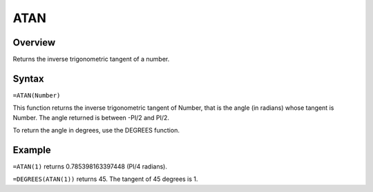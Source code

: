 ====
ATAN
====

Overview
--------

Returns the inverse trigonometric tangent of a number.

Syntax
------

``=ATAN(Number)``

This function returns the inverse trigonometric tangent of Number, that is the angle (in radians) whose tangent is Number. The angle returned is between -PI/2 and PI/2.

To return the angle in degrees, use the DEGREES function.

Example
-------

``=ATAN(1)`` returns 0.785398163397448 (PI/4 radians).

``=DEGREES(ATAN(1))`` returns 45. The tangent of 45 degrees is 1. 

